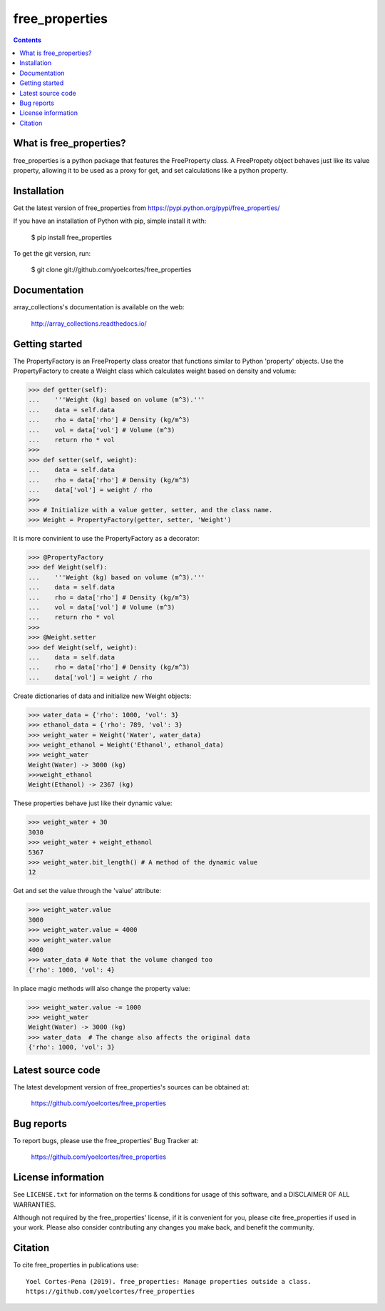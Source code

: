===============
free_properties
===============

.. image:: http://img.shields.io/pypi/v/free_properties.svg?style=flat
   :target: https://pypi.python.org/pypi/free_properties
   :alt: Version_status
.. image:: http://img.shields.io/badge/docs-latest-brightgreen.svg?style=flat
   :target: https://free_properties.readthedocs.io/en/latest/
   :alt: Documentation
.. image:: http://img.shields.io/badge/license-MIT-blue.svg?style=flat
   :target: https://github.com/yoelcortes/free_properties/blob/master/LICENSE.txt
   :alt: license


.. contents::

What is free_properties?
------------------------

free_properties is a python package that features the FreeProperty class. A FreePropety object behaves just like its value property, allowing it to be used as a proxy for get, and set calculations like a python property.

Installation
------------

Get the latest version of free_properties from
https://pypi.python.org/pypi/free_properties/

If you have an installation of Python with pip, simple install it with:

    $ pip install free_properties

To get the git version, run:

    $ git clone git://github.com/yoelcortes/free_properties

Documentation
-------------

array_collections's documentation is available on the web:

    http://array_collections.readthedocs.io/

Getting started
---------------

The PropertyFactory is an FreeProperty class creator that functions similar to Python 'property' objects. Use the PropertyFactory to create a Weight class which calculates weight based on density and volume:
    
.. code-block:: python
    
    >>> def getter(self):
    ...    '''Weight (kg) based on volume (m^3).'''
    ...    data = self.data
    ...    rho = data['rho'] # Density (kg/m^3)
    ...    vol = data['vol'] # Volume (m^3)
    ...    return rho * vol
    >>>
    >>> def setter(self, weight):
    ...    data = self.data
    ...    rho = data['rho'] # Density (kg/m^3)
    ...    data['vol'] = weight / rho
    >>>
    >>> # Initialize with a value getter, setter, and the class name.
    >>> Weight = PropertyFactory(getter, setter, 'Weight')
    
It is more convinient to use the PropertyFactory as a decorator:

.. code-block:: python
   
    >>> @PropertyFactory
    >>> def Weight(self):
    ...    '''Weight (kg) based on volume (m^3).'''
    ...    data = self.data
    ...    rho = data['rho'] # Density (kg/m^3)
    ...    vol = data['vol'] # Volume (m^3)
    ...    return rho * vol
    >>>
    >>> @Weight.setter
    >>> def Weight(self, weight):
    ...    data = self.data
    ...    rho = data['rho'] # Density (kg/m^3)
    ...    data['vol'] = weight / rho
   

Create dictionaries of data and initialize new Weight objects:
   
.. code-block:: python
   
   >>> water_data = {'rho': 1000, 'vol': 3}
   >>> ethanol_data = {'rho': 789, 'vol': 3}
   >>> weight_water = Weight('Water', water_data)
   >>> weight_ethanol = Weight('Ethanol', ethanol_data)
   >>> weight_water
   Weight(Water) -> 3000 (kg)
   >>>weight_ethanol
   Weight(Ethanol) -> 2367 (kg)

These properties behave just like their dynamic value:

.. code-block:: python

    >>> weight_water + 30
    3030
    >>> weight_water + weight_ethanol
    5367
    >>> weight_water.bit_length() # A method of the dynamic value
    12
    
Get and set the value through the 'value' attribute:
    
.. code-block:: python

    >>> weight_water.value
    3000
    >>> weight_water.value = 4000 
    >>> weight_water.value
    4000
    >>> water_data # Note that the volume changed too
    {'rho': 1000, 'vol': 4}

In place magic methods will also change the property value:

.. code-block:: python

    >>> weight_water.value -= 1000
    >>> weight_water
    Weight(Water) -> 3000 (kg)
    >>> water_data  # The change also affects the original data
    {'rho': 1000, 'vol': 3}

Latest source code
------------------

The latest development version of free_properties's sources can be obtained at:

    https://github.com/yoelcortes/free_properties


Bug reports
-----------

To report bugs, please use the free_properties' Bug Tracker at:

    https://github.com/yoelcortes/free_properties

License information
-------------------

See ``LICENSE.txt`` for information on the terms & conditions for usage
of this software, and a DISCLAIMER OF ALL WARRANTIES.

Although not required by the free_properties' license, if it is convenient for you,
please cite free_properties if used in your work. Please also consider contributing
any changes you make back, and benefit the community.


Citation
--------

To cite free_properties in publications use::

    Yoel Cortes-Pena (2019). free_properties: Manage properties outside a class.
    https://github.com/yoelcortes/free_properties
